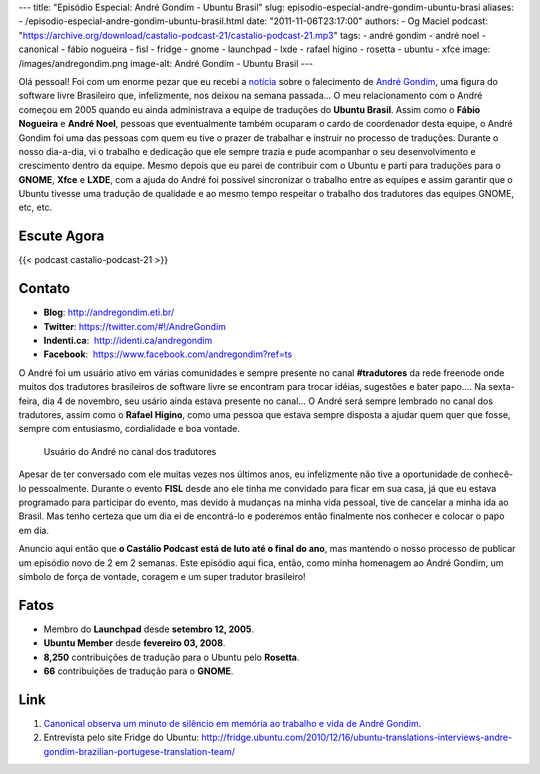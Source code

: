 ---
title: "Episódio Especial: André Gondim - Ubuntu Brasil"
slug: episodio-especial-andre-gondim-ubuntu-brasi
aliases:
- /episodio-especial-andre-gondim-ubuntu-brasil.html
date: "2011-11-06T23:17:00"
authors:
- Og Maciel
podcast: "https://archive.org/download/castalio-podcast-21/castalio-podcast-21.mp3"
tags:
- andré gondim
- andré noel
- canonical
- fábio nogueira
- fisl
- fridge
- gnome
- launchpad
- lxde
- rafael higino
- rosetta
- ubuntu
- xfce
image: /images/andregondim.png
image-alt: André Gondim - Ubuntu Brasil
---

Olá pessoal! Foi com um enorme pezar que eu recebi a `notícia`_ sobre
o falecimento de `André Gondim`_, uma figura do software livre Brasileiro que,
infelizmente, nos deixou na semana passada... O meu relacionamento com o André
começou em 2005 quando eu ainda administrava a equipe de traduções do **Ubuntu
Brasil**. Assim como o **Fábio Nogueira** e **André Noel**, pessoas que
eventualmente também ocuparam o cardo de coordenador desta equipe, o André
Gondim foi uma das pessoas com quem eu tive o prazer de trabalhar e instruir no
processo de traduções. Durante o nosso dia-a-dia, vi o trabalho e dedicação que
ele sempre trazia e pude acompanhar o seu desenvolvimento e crescimento dentro
da equipe. Mesmo depois que eu parei de contribuir com o Ubuntu e parti para
traduções para o **GNOME**, **Xfce** e **LXDE**, com a ajuda do André foi
possível sincronizar o trabalho entre as equipes e assim garantir que o Ubuntu
tivesse uma tradução de qualidade e ao mesmo tempo respeitar o trabalho dos
tradutores das equipes GNOME, etc, etc.

Escute Agora
------------

{{< podcast castalio-podcast-21 >}}

Contato
-------
-  **Blog**: http://andregondim.eti.br/
-  **Twitter**: https://twitter.com/#!/AndreGondim
-  **Indenti.ca**:  http://identi.ca/andregondim
-  **Facebook**:  https://www.facebook.com/andregondim?ref=ts

O André foi um usuário ativo em várias comunidades e sempre presente no
canal **#tradutores** da rede freenode onde muitos dos tradutores
brasileiros de software livre se encontram para trocar idéias, sugestões
e bater papo.... Na sexta-feira, dia 4 de novembro, seu usário ainda
estava presente no canal... O André será sempre lembrado no canal dos
tradutores, assim como o **Rafael Higino**, como uma pessoa que estava
sempre disposta a ajudar quem quer que fosse, sempre com entusiasmo,
cordialidade e boa vontade.

.. figure:: /images/irc.png
   :alt: Usuário do André no canal dos tradutores

   Usuário do André no canal dos tradutores

Apesar de ter conversado com ele muitas vezes nos últimos anos, eu
infelizmente não tive a oportunidade de conhecê-lo pessoalmente. Durante
o evento **FISL** desde ano ele tinha me convidado para ficar em sua
casa, já que eu estava programado para participar do evento, mas devido
à mudanças na minha vida pessoal, tive de cancelar a minha ida ao
Brasil. Mas tenho certeza que um dia ei de encontrá-lo e poderemos então
finalmente nos conhecer e colocar o papo em dia.

Anuncio aqui então que **o Castálio Podcast está de luto até o final do
ano**, mas mantendo o nosso processo de publicar um episódio novo de 2
em 2 semanas. Este episódio aqui fica, então, como minha homenagem ao
André Gondim, um símbolo de força de vontade, coragem e um super
tradutor brasileiro!

Fatos
-----
-  Membro do **Launchpad** desde **setembro 12, 2005**.
-  **Ubuntu Member** desde **fevereiro 03, 2008**.
-  **8,250** contribuições de tradução para o Ubuntu pelo **Rosetta**.
-  **66** contribuições de tradução para o **GNOME**.

Link
----
1. `Canonical observa um minuto de silêncio em memória ao trabalho e vida de André Gondim`_.
2. Entrevista pelo site Fridge do Ubuntu: http://fridge.ubuntu.com/2010/12/16/ubuntu-translations-interviews-andre-gondim-brazilian-portugese-translation-team/


.. _notícia: http://sejalivre.org/?p=5698
.. _André Gondim: http://andregondim.eti.br/
.. _Canonical observa um minuto de silêncio em memória ao trabalho e vida de André Gondim: http://twitpic.com/7av8qa
